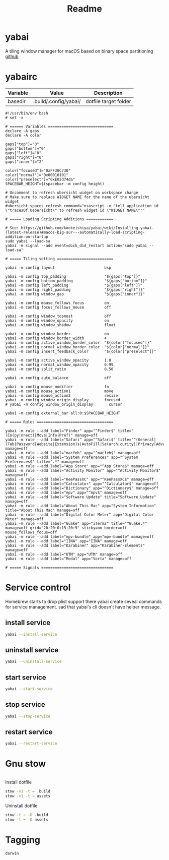 #+title: Readme
#+STARTUP: content

* yabai
A tiling window manager for macOS based on binary space partitioning
[[https://github.com/koekeishiya/yabai][github]]
* yabairc
:PROPERTIES:
:header-args: :tangle (org-sbe helper.org.resolve-path (path $"yabairc")) :mkdirp yes
:END:

#+NAME: variables
| Variable | Value                | Description           |
|----------+----------------------+-----------------------|
| basedir  | .build/.config/yabai/ | dotfile target folder |

#+begin_src shell
#!/usr/bin/env bash
# set -x

# ====== Variables =============================
declare -A gaps
declare -A color

gaps["top"]="0"
gaps["bottom"]="0"
gaps["left"]="0"
gaps["right"]="0"
gaps["inner"]="2"

color["focused"]="0xFF30C730"
color["normal"]="0x00010101"
color["preselect"]="0xE02d74da"
SPACEBAR_HEIGHT=$(spacebar -m config height)

# Uncomment to refresh ubersicht widget on workspace change
# Make sure to replace WIDGET NAME for the name of the ubersicht widget
#ubersicht_spaces_refresh_command="osascript -e 'tell application id \"tracesOf.Uebersicht\" to refresh widget id \"WIDGET NAME\"'"

# ===== Loading Scripting Additions ============

# See: https://github.com/koekeishiya/yabai/wiki/Installing-yabai-(latest-release)#macos-big-sur---automatically-load-scripting-addition-on-startup
sudo yabai --load-sa
yabai -m signal --add event=dock_did_restart action="sudo yabai --load-sa"

# ===== Tiling setting =========================

yabai -m config layout                      bsp

yabai -m config top_padding                 "${gaps["top"]}"
yabai -m config bottom_padding              "${gaps["bottom"]}"
yabai -m config left_padding                "${gaps["left"]}"
yabai -m config right_padding               "${gaps["right"]}"
yabai -m config window_gap                  "${gaps["inner"]}"

yabai -m config mouse_follows_focus         on
yabai -m config focus_follows_mouse         off

yabai -m config window_topmost              off
yabai -m config window_opacity              on
yabai -m config window_shadow               float

yabai -m config window_border               on
yabai -m config window_border_width         4
yabai -m config active_window_border_color  "${color["focused"]}"
yabai -m config normal_window_border_color  "${color["normal"]}"
yabai -m config insert_feedback_color       "${color["preselect"]}"

yabai -m config active_window_opacity       1.0
yabai -m config normal_window_opacity       0.99
yabai -m config split_ratio                 0.50

yabai -m config auto_balance                off

yabai -m config mouse_modifier              fn
yabai -m config mouse_action1               move
yabai -m config mouse_action2               resize
yabai -m config window_origin_display       focused
# yabai -m config window_origin_display       cursor

yabai -m config external_bar all:0:$SPACEBAR_HEIGHT

# ===== Rules ==================================

yabai -m rule --add label="Finder" app="^Finder$" title="(Co(py|nnect)|Move|Info|Pref)" manage=off
yabai -m rule --add label="Safari" app="^Safari$" title="^(General|(Tab|Password|Website|Extension)s|AutoFill|Se(arch|curity)|Privacy|Advance)$" manage=off
yabai -m rule --add label="macfeh" app="^macfeh$" manage=off
yabai -m rule --add label="System Preferences" app="^System Preferences$" title=".*" manage=off
yabai -m rule --add label="App Store" app="^App Store$" manage=off
yabai -m rule --add label="Activity Monitor" app="^Activity Monitor$" manage=off
yabai -m rule --add label="KeePassXC" app="^KeePassXC$" manage=off
yabai -m rule --add label="Calculator" app="^Calculator$" manage=off
yabai -m rule --add label="Dictionary" app="^Dictionary$" manage=off
yabai -m rule --add label="mpv" app="^mpv$" manage=off
yabai -m rule --add label="Software Update" title="Software Update" manage=off
yabai -m rule --add label="About This Mac" app="System Information" title="About This Mac" manage=off
yabai -m rule --add label="Digital Color Meter" app="Digital Color Meter" manage=off
yabai -m rule --add label="Guake" app="iTerm2" title="^Guake.*" manage=off grid="20:20:0:15:20:5" sticky=on border=off mouse_follows_focus=off
yabai -m rule --add label="mpv-bundle" app="mpv-bundle" manage=off
yabai -m rule --add label="IINA" app="IINA" manage=off
yabai -m rule --add label="Karabiner" app="Karabiner-Elements" manage=off
yabai -m rule --add label="UTM" app="UTM" manage=off
yabai -m rule --add label="Modal" app="Vorta" manage=off

# ===== Signals ================================
#+end_src

* Service control

Homebrew starts to drop plist support there yabai create seveal commands for service management.
sad that yabai's cli doesn't have helper message.

** install service
#+begin_src sh
yabai --install-service
#+end_src

** uninstall service
#+begin_src sh
yabai --uninstall-service
#+end_src

** start service
#+begin_src sh
yabai --start-service
#+end_src

** stop service
#+begin_src sh
yabai --stop-service
#+end_src

** restart service
#+begin_src sh
yabai --restart-service
#+end_src

* Gnu stow
#+begin_src pattern :tangle .stow-local-ignore
#+end_src

Install dotfile
#+begin_src sh :results output
stow -v1 -t ~ .build
stow -v1 -t ~ assets
#+end_src

#+RESULTS:

Uninstall dotfile
#+begin_src sh :results output
stow -t ~ -D .build
stow -t ~ -D assets
#+end_src

* Tagging
#+begin_src tag :tangle TAGS
darwin
#+end_src
